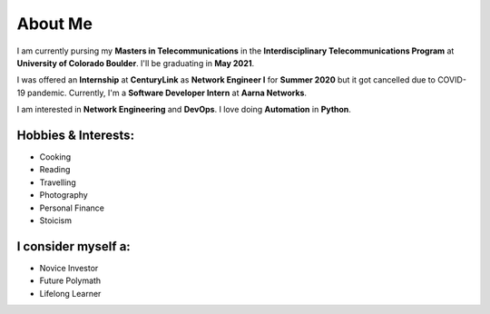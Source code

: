 About Me
========

I am currently pursing my **Masters in Telecommunications** in the **Interdisciplinary Telecommunications Program** at **University of Colorado Boulder**.
I'll be graduating in **May 2021**.

I was offered an **Internship** at **CenturyLink** as **Network Engineer I** for **Summer 2020** but it got cancelled due to COVID-19 pandemic.
Currently, I'm a **Software Developer Intern** at **Aarna Networks**.

I am interested in **Network Engineering** and **DevOps**. I love doing **Automation** in **Python**.

Hobbies & Interests:
^^^^^^^^^^^^^^^^^^^^
* Cooking
* Reading
* Travelling
* Photography
* Personal Finance
* Stoicism

I consider myself a:
^^^^^^^^^^^^^^^^^^^^
* Novice Investor
* Future Polymath
* Lifelong Learner